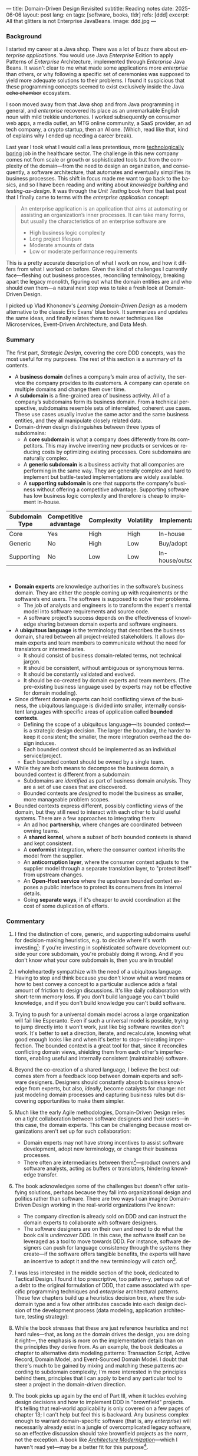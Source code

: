 ---
title: Domain-Driven Design Revisited
subtitle: Reading notes
date: 2025-06-06
layout: post
lang: en
tags: [software, books, tldr]
refs: [ddd]
excerpt: All that glitters is not Enterprise JavaBeans.
image: ddd.jpg
---
#+OPTIONS: toc:nil num:nil
#+LANGUAGE: en

#+BEGIN_EXPORT html
<div class="text-center">
 <a href="https://vladikk.com/page/books/#learning-domain-driven-design-o-reilly-2021"> <img src="{{site.config.static_root}}/img/ddd.jpg" width="320"></a>
</div>
#+END_EXPORT

*** Background

I started my career at a Java shop. There was a lot of buzz there about /enterprise applications/. You would use Java /Enterprise/ Edition to apply Patterns of /Enterprise/ Architecture, implemented through /Enterprise/ Java Beans. It wasn't clear to me what made some applications more /enterprise/ than others, or why following a specific set of ceremonies was supposed to yield more adequate solutions to their problems.
I found it suspicious that these programming concepts seemed to exist exclusively inside the Java +echo chamber+ ecosystem.

I soon moved away from that Java shop and from Java programming in general, and /enterprise/ recovered its place as an unremarkable English noun with mild trekkie undertones. I worked subsequently on consumer web apps, a media outlet, an MTG online community, a SaaS provider, an ad tech company, a crypto startup, then an AI one. (Which, read like that, kind of explains why I ended up needing a career break).

Last year I took what I would call a less pretentious, more [[https://boringtechnology.club/][technologically boring]] job in the healthcare sector. The challenge in this new company comes not from scale or growth or sophisticated tools but from the complexity of the domain---from the need to design an organization, and consequently, a software architecture, that automates and eventually simplifies its business processes. This shift in focus made me want to go back to the basics, and so I have been reading and writing about [[software-design-is-knowledge-building][knowledge building]] and [[unit-testing-principles/][testing-as-design]]. It was through the /Unit Testing/ book from that last post that I finally came to terms with the /enterprise application/ concept:

#+begin_quote
An enterprise application is an application that aims at automating or assisting an organization’s inner processes. It can take many forms, but usually the characteristics of an enterprise software are
-  High business logic complexity
-  Long project lifespan
-  Moderate amounts of data
-  Low or moderate performance requirements
#+end_quote

This is a pretty accurate description of what I work on now, and how it differs from what I worked on before.
Given the kind of challenges I currently face---fleshing out business processes, reconciling terminology, breaking apart the legacy monolith, figuring out what the domain entities are and who should own them---a natural next step was to take a fresh look at Domain-Driven Design.

I picked up Vlad Khononov's /Learning Domain-Driven Design/ as a modern alternative to the classic Eric Evans' blue book. It summarizes and updates the same ideas, and finally relates them to newer techniques like Microservices, Event-Driven Architecture, and Data Mesh.

*** Summary

The first part, /Strategic Design/, covering the core DDD concepts, was the most useful for my purposes. The rest of this section is a summary of its contents.

- A *business domain* defines a company’s main area of activity, the service the company provides to its customers. A company can operate on multiple domains and change them over time.
- A *subdomain* is a fine-grained area of business activity. All of a company’s subdomains form its business domain. From a technical perspective, subdomains resemble sets of interrelated, coherent use cases. These use cases usually involve the same actor and the same business entities, and they all manipulate closely related data.
- Domain-driven design distinguishes between three types of subdomains:
  - A *core subdomain* is what a company does differently from its competitors. This may involve inventing new products or services or reducing costs by optimizing existing processes. Core subdomains are naturally complex.
  - A *generic subdomain* is a business activity that all companies are performing in the same way. They are generally complex and hard to implement but battle-tested implementations are widely available.
  - A *supporting subdomain* is one that supports the company's business without offering a competitive advantage. Supporting software has low business logic complexity and therefore is cheap to implement in-house.

| Subdomain Type | Competitive advantage | Complexity | Volatility | Implementation     | Problem     |
|----------------+-----------------------+------------+------------+--------------------+-------------|
| Core           | Yes                   | High       | High       | In-house           | Interesting |
| Generic        | No                    | High       | Low        | Buy/adopt          | Solved      |
| Supporting     | No                    | Low        | Low        | In-house/outsource | Obvious     |

#+begin_export html
<br/>
#+end_export

- *Domain experts* are knowledge authorities in the software’s business domain. They are either the people coming up with requirements or the software’s end users. The software is supposed to solve their problems.
  - The job of analysts and engineers is to transform the expert's mental model into software requirements and source code.
  - A software project’s success depends on the effectiveness of knowledge sharing between domain experts and software engineers.
- A *ubiquitous language* is the terminology that describes the business domain, shared between all project-related stakeholders. It allows domain experts and team members to communicate without the need for translators or intermediaries.
  - It should consist of business domain-related terms, not technical jargon.
  - It should be consistent, without ambiguous or synonymous terms.
  - It should be constantly validated and evolved.
  - It should be co-created by domain experts and team members. (The pre-existing business language used by experts may not be effective for domain modeling).
- Since different domain experts can hold conflicting views of the business, the ubiquitous language is divided into smaller, internally consistent languages with specific areas of application called *bounded contexts*.
  - Defining the scope of a ubiquitous language---its bounded context---is a strategic design decision. The larger the boundary, the harder to keep it consistent; the smaller, the more integration overhead the design induces.
  - Each bounded context should be implemented as an individual service/project.
  - Each bounded context should be owned by a single team.
- While they are both means to decompose the business domain, a bounded context is different from a subdomain:
  - Subdomains are /identified/ as part of business domain analysis. They are a set of use cases that are discovered.
  - Bounded contexts are /designed/ to model the business as smaller, more manageable problem scopes.
- Bounded contexts express different, possibly conflicting views of the domain, but they still need to interact with each other to build useful systems. There are a few approaches to integrating them:
  - An ad hoc *partnership*, where changes are coordinated between owning teams.
  - A *shared kernel*, where a subset of both bounded contexts is shared and kept consistent.
  - A *conformist* integration, where the consumer context inherits the model from the supplier.
  - An *anticorruption layer*, where the consumer context adjusts to the supplier model through a separate translation layer, to "protect itself" from upstream changes.
  - An *Open-Host service* where the upstream bounded context exposes a public interface to protect its consumers from its internal details.
  - Going *separate ways*, if it's cheaper to avoid coordination at the cost of some duplication of efforts.

*** Commentary

1. I find the distinction of core, generic, and supporting subdomains useful for decision-making heuristics, e.g. to decide where it's worth investing[fn:2]: if you're investing in sophisticated software development outside your core subdomain, you're probably doing it wrong. And if you don't know what your core subdomain is, then you are in trouble!

2. I wholeheartedly sympathize with the need of a ubiquitous language. Having to stop and think because you don't know what a word means or how to best convey a concept to a particular audience adds a fatal amount of friction to design discussions. It's like daily collaboration with short-term memory loss. If you don't build language you can't build knowledge, and if you don't build knowledge you can't build software.

3. Trying to push for a universal domain model across a large organization will fail like Esperanto. Even if such a universal model is possible, trying to jump directly into it won't work, just like big software rewrites don't work. It's better to set a direction, iterate, and recalculate, knowing what good enough looks like and when it's better to stop---tolerating imperfection. The bounded context is a great tool for that, since it reconciles conflicting domain views, shielding them from each other's imperfections, enabling useful and internally consistent (maintainable) software.

4. Beyond the co-creation of a shared language, I believe the best outcomes stem from a feedback loop between domain experts and software designers. Designers should constantly absorb business knowledge from experts, but also, [[a-note-on-essential-complexity][ideally]], become catalysts for change: not just modeling domain processes and capturing business rules but discovering opportunities to make them simpler.

5. Much like the early Agile methodologies, Domain-Driven Design relies on a tight collaboration between software designers and their users---in this case, the domain experts. This can be challenging because most organizations aren't set up for such collaboration:
   - Domain experts may not have strong incentives to assist software development, adopt new terminology, or change their business processes.
   - There often are intermediaries between them[fn:3]---product owners and software analysts, acting as buffers or translators, hindering knowledge transfer.
6. The book acknowledges some of the challenges but doesn't offer satisfying solutions, perhaps because they fall into organizational design and politics rather than software. There are two ways I can imagine Domain-Driven Design working in the real-world organizations I've known:
   - The company direction is already sold on DDD and can instruct the domain experts to collaborate with software designers.
   - The software designers are on their own and need to do what the book calls /undercover DDD/. In this case, the software itself can be leveraged as a tool to move towards DDD. For instance, software designers can push for language consistency through the systems they create---if the software offers tangible benefits, the experts will have an incentive to adopt it and the new terminology will catch on[fn:1].

7. I was less interested in the middle section of the book, dedicated to Tactical Design. I found it too prescriptive, too pattern-y, perhaps out of a debt to the original formulation of DDD, that came associated with specific programming techniques and /enterprise/ architectural patterns. These few chapters build up a heuristics decision tree, where the subdomain type and a few other attributes cascade into each design decision of the development process (data modeling, application architecture, testing strategy):
  #+BEGIN_EXPORT html
<div class="text-center">
 <img src="{{site.config.static_root}}/img/heuristics.png">
</div>
#+END_EXPORT

8. While the book stresses that these are just reference heuristics and not hard rules---that, as long as the domain drives the design, you are doing it right---, the emphasis is more on the implementation details than on the principles they derive from. As an example, the book dedicates a chapter to alternative data modeling patterns: Transaction Script, Active Record, Domain Model, and Event-Sourced Domain Model. I doubt that there's much to be gained by mixing and matching these patterns according to subdomain complexity; I'm more interested in the principles behind them, principles that I can apply to bend any particular tool to steer a project in the domain-driven direction.

9. The book picks up again by the end of Part III, when it tackles evolving design decisions and how to implement DDD in "brownfield" projects. It's telling that real-world applicability is only covered on a few pages of chapter 13; I can't help but feel this is backward. Any business complex enough to warrant domain-specific software (that is, any /enterprise/) will necessarily already exist in a jungle of overcomplicated legacy software, so an effective discussion should take brownfield projects as the norm, not the exception. A book like [[https://www.manning.com/books/architecture-modernization][/Architecture Modernization/]]---which I haven't read yet---may be a better fit for this purpose[fn:4].

10. I unexpectedly found a lot of value in the last few chapters, where the DDD approach is integrated with other methodologies. The chapter on microservices, in particular, is one of the best treatments I've seen of the subject[fn:5], placing it not only in the context of DDD but also of modular design, as explained by John Ousterhout, and of the work by a Glenford J. Myers, to whom we owe this gem:

   #+begin_quote
 There is much more to the subject of complexity than simply attempting to minimize the local complexity of each part of a program. A much more important type of complexity is global complexity: the complexity of the overall structure of a program or system (i.e., the degree of association or interdependence among the major pieces of a program).
 #+end_quote

11. /Learning Domain-Driven Design/ worked well as a refresher of the core concepts and to familiarize myself with a few techniques that I only knew by name. While I didn't get quite as much as I was expecting from the book in terms of applicability to my day-to-day job, the last few chapters convinced me that the author is onto something. I found out that he recently published a more principled [[https://coupling.dev/][book on software design]], so I'll definitely be checking that one out.

*** Notes
[fn:5] An earlier version of this discussion can be found in [[https://www.doit.com/untangling-microservices-or-balancing-complexity-in-distributed-systems/][this blog post]], although I preferred the book chapter.
[fn:4] With the caveat that this book looks much more organizational designer than individual contributor-oriented.
[fn:1] This, of course, runs the risk of designers getting the terminology wrong by their lack of business knowledge.
[fn:2] This is similar to the [[https://mcfunley.com/choose-boring-technology][innovation tokens]] concept.
[fn:3] Understandably: more often than not, engineers are unwilling or unprepared to talk in non technical terms; more often than not, business people lack the patience and the time to deal with engineers.
